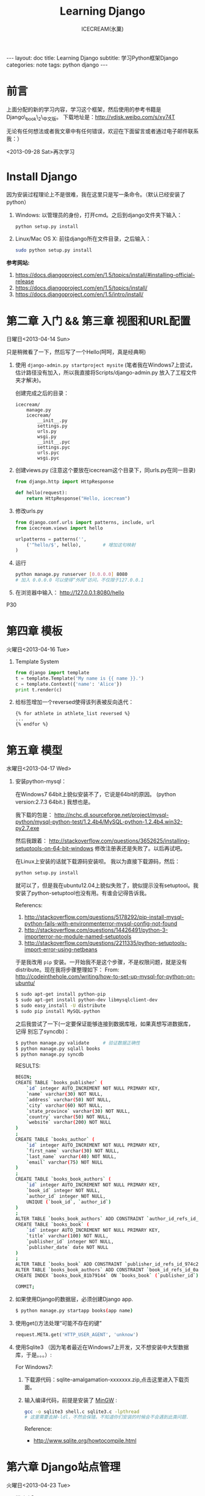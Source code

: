 #+TITLE:Learning Django
#+AUTHOR:ICECREAM(氷菓)
#+EMAIL:creamidea(AT)gmail.com
#+DESCRIPTION:ICECREAM(氷菓)
#+KEYWORDS:python django
#+OPTIONS:H:4 num:t toc:t \n:nil @:t ::t |:t ^:t f:t TeX:t email:t
#+LINK_HOME: https://creamidea.github.io
#+STYLE:<link rel="stylesheet" type="text/css" href="../css/style.css">
#+INFOJS_OPT: view: showall toc: nil

#+BEGIN_HTML
---
layout: doc
title: Learning Django
subtitle: 学习Python框架Django 
categories: note
tags: python django
---
#+END_HTML

* 前言
上面分配的新的学习内容，学习这个框架，然后使用的参考书籍是Django\_book\_2\_中文版。
下载地址是：[[http://vdisk.weibo.com/s/xy74T]]

无论有任何想法或者我文章中有任何错误，欢迎在下面留言或者通过电子邮件联系我：）

<2013-09-28 Sat>再次学习

* Install Django
  因为安装过程理论上不是很难，我在这里只是写一条命令。（默认已经安装了python）
  1. Windows:
     以管理员的身份，打开cmd。之后到django文件夹下输入：
     #+BEGIN_SRC sh
       python setup.py install
     #+END_SRC
  2. Linux/Mac OS X:
	 前往django所在文件目录，之后输入：
	 #+BEGIN_SRC sh
       sudo python setup.py install
	 #+END_SRC

  *参考网站:*
  1. [[https://docs.djangoproject.com/en/1.5/topics/install/#installing-official-release]]
  2. [[https://docs.djangoproject.com/en/1.5/topics/install/]]
  3. https://docs.djangoproject.com/en/1.5/intro/install/

* 第二章 入门 && 第三章 视图和URL配置 
	日曜日<2013-04-14 Sun>

  只是稍微看了一下，然后写了一个Hello(呵呵，真是经典啊)
  1. 使用 =django-admin.py startproject mysite=
	 (笔者我在Windows7上尝试，估计路径没有加入，所以我直接将Scripts/django-admin.py
	 放入了工程文件夹才解决)。
	 
	 创建完成之后的目录：
	 #+BEGIN_EXAMPLE
	   icecream/
		   manage.py
		   icecream/
			   __init__.py   
			   settings.py   
			   urls.py   
			   wsgi.py
			   __init__.pyc  
			   settings.pyc  
			   urls.pyc  
			   wsgi.pyc
	 #+END_EXAMPLE
	 
  2. 创建views.py (注意这个要放在icecream这个目录下，同urls.py在同一目录)
	 #+BEGIN_SRC python
	   from django.http import HttpResponse
	   
	   def hello(request):
		   return HttpResponse("Hello, icecream")
	 #+END_SRC
	 
  3. 修改urls.py
	 #+BEGIN_SRC python
	   from django.conf.urls import patterns, include, url
	   from icecream.views import hello

	   urlpatterns = patterns('',
		   ('^hello/$', hello),        # 增加这句映射
	   )
	 #+END_SRC
	 
  4. 运行
	 #+BEGIN_SRC sh
	   python manage.py runserver [0.0.0.0] 8080
	   # 加入 0.0.0.0 可以使得“外网”访问，不仅限于127.0.0.1
	 #+END_SRC
	 
  5. 在浏览器中输入：
	 http://127.0.0.1:8080/hello
  
  P30
* 第四章 模板 
	火曜日<2013-04-16 Tue>

  1. Template System
	 #+BEGIN_SRC python :results output
       from django import template
       t = template.Template('My name is {{ name }}.')
       c = template.Context({'name': 'Alice'})
       print t.render(c)
	 #+END_SRC
  2. 给标签增加一个reversed使得该列表被反向迭代：
		 #+BEGIN_EXAMPLE
       {% for athlete in athlete_list reversed %}
       ...
       {% endfor %}
		 #+END_EXAMPLE
* 第五章 模型 
	水曜日<2013-04-17 Wed>

  1. 安装python-mysql：

     在Windows7 64bit上貌似安装不了，它说是64bit的原因。
     (python version:2.7.3 64bit.)
     我想也是。
     
     我下载的包是：
     http://nchc.dl.sourceforge.net/project/mysql-python/mysql-python-test/1.2.4b4/MySQL-python-1.2.4b4.win32-py2.7.exe
	 
     然后我跟着：
     http://stackoverflow.com/questions/3652625/installing-setuptools-on-64-bit-windows
     修改注册表还是失败了。以后再试吧。

     在Linux上安装的话就下载源码安装呗。
     我以为直接下载源码，然后：
     #+BEGIN_SRC python
       python setup.py install
     #+END_SRC
     就可以了，但是我在ubuntu12.04上貌似失败了，貌似提示没有setuptool。我
     安装了python-setuptool也没有用。有谁会记得告诉我。
     
     Referencs:
     1. http://stackoverflow.com/questions/5178292/pip-install-mysql-python-fails-with-environmenterror-mysql-config-not-found
     2. http://stackoverflow.com/questions/14426491/python-3-importerror-no-module-named-setuptools
     3. http://stackoverflow.com/questions/2211335/python-setuptools-import-error-using-netbeans

     于是我改用 =pip= 安装。一开始我不是这个步骤，不是权限问题，就是没有
     distribute。现在我将步骤整理如下：
     From: http://codeinthehole.com/writing/how-to-set-up-mysql-for-python-on-ubuntu/
     #+BEGIN_SRC sh
       $ sudo apt-get install python-pip
       $ sudo apt-get install python-dev libmysqlclient-dev
       $ sudo easy_install -U distribute 
       $ sudo pip install MySQL-python
     #+END_SRC

     之后我尝试了一下(一定要保证能够连接到数据库哦，如果真想写进数据库，记得
     别忘了syncdb)：
     #+BEGIN_SRC sh
       $ python manage.py validate     # 验证数据正确性
       $ python manage.py sqlall books 
       $ python manage.py syncdb
     #+END_SRC
     
     RESULTS:
     #+BEGIN_SRC sh
       BEGIN;
       CREATE TABLE `books_publisher` (
           `id` integer AUTO_INCREMENT NOT NULL PRIMARY KEY,
           `name` varchar(30) NOT NULL,
           `address` varchar(50) NOT NULL,
           `city` varchar(60) NOT NULL,
           `state_province` varchar(30) NOT NULL,
           `country` varchar(50) NOT NULL,
           `website` varchar(200) NOT NULL
       )
       ;
       CREATE TABLE `books_author` (
           `id` integer AUTO_INCREMENT NOT NULL PRIMARY KEY,
           `first_name` varchar(30) NOT NULL,
           `last_name` varchar(40) NOT NULL,
           `email` varchar(75) NOT NULL
       )
       ;
       CREATE TABLE `books_book_authors` (
           `id` integer AUTO_INCREMENT NOT NULL PRIMARY KEY,
           `book_id` integer NOT NULL,
           `author_id` integer NOT NULL,
           UNIQUE (`book_id`, `author_id`)
       )
       ;
       ALTER TABLE `books_book_authors` ADD CONSTRAINT `author_id_refs_id_1a0a2829` FOREIGN KEY (`author_id`) REFERENCES `books_author` (`id`);
       CREATE TABLE `books_book` (
           `id` integer AUTO_INCREMENT NOT NULL PRIMARY KEY,
           `title` varchar(100) NOT NULL,
           `publisher_id` integer NOT NULL,
           `publisher_date` date NOT NULL
       )
       ;
       ALTER TABLE `books_book` ADD CONSTRAINT `publisher_id_refs_id_974c2a46` FOREIGN KEY (`publisher_id`) REFERENCES `books_publisher` (`id`);
       ALTER TABLE `books_book_authors` ADD CONSTRAINT `book_id_refs_id_0a3634f3` FOREIGN KEY (`book_id`) REFERENCES `books_book` (`id`);
       CREATE INDEX `books_book_81b79144` ON `books_book` (`publisher_id`);
       
       COMMIT;
     #+END_SRC

  2. 如果使用Django的数据层，必须创建Django app.
     #+BEGIN_SRC sh
      $ python manage.py startapp books(app name)
     #+END_SRC

  3. 使用get()方法处理“可能不存在的键”
     #+BEGIN_SRC python
       request.META.get('HTTP_USER_AGENT', 'unknow')
     #+END_SRC

  4. 使用Sqlite3 （因为笔者最近在Windows7上开发，又不想安装中大型数据库，于是。。。）:

	 For Windows7:

	 1. 下载源代码：sqlite-amalgamation-xxxxxxx.zip,点击这里进入下载页面。

	 2. 输入编译代码，前提是安装了 [[http://www.mingw.org/][MinGW]] :
		#+BEGIN_SRC sh
          gcc -o sqlite3 shell.c sqlite3.c -lpthread
          # 这里需要去掉-ldl，不然会保错。不知道你们安装的时候会不会遇到此类问题.
		#+END_SRC
		Reference:
		+ http://www.sqlite.org/howtocompile.html

* 第六章 Django站点管理 
	火曜日<2013-04-23 Tue>

1. 搭建步骤
   #+BEGIN_EXAMPLE
     #INSTALLED_APPS
     1. django.contrib.admin         #enable
     2. django.contrib.auth
        django.contrib.contenttypes
        django.contrib.session
     
     #MIDDLEWARE_CLASSES
     1. django.middleware.common.CommonMiddleware
     2. django.contrib.sessons.middleware.SessionMiddleware
     3. django.contrib.auth.middleware.AuthenticationMiddleware
   #+END_EXAMPLE
2. Some config
   1)Setting.py
     + Template paht:
       #+BEGIN_SRC python
         TEMPLATE_DIRS = (
             # Put strings here, like "/home/html/django_templates" or "C:/www/django/templates".
             # Always use forward slashes, even on Windows.
             # Don't forget to use absolute paths, not relative paths.
             os.path.join(os.path.dirname(__file__), 'templates').replace('\\', '/'),
         )
       #+END_SRC
     + Static path
       #+BEGIN_SRC python
         # Additional locations of static files
         STATICFILES_DIRS = (
             # Put strings here, like "/home/html/static" or "C:/www/django/static".
             # Always use forward slashes, even on Windows.
             # Don't forget to use absolute paths, not relative paths.
             os.path.join(os.path.dirname(__file__), 'static').replace('\\', '/'),
         )
       #+END_SRC
   2)一些注意点
	 1. 在管理界面显示自己创建的应用程序：
	    这点我也是我自己要记住的，记住写的模型需要在当前应用程序下的admin.py中注册，
	    代码类似这样：
	    #+BEGIN_SRC python
          from django.contrib import admin
          from icecream.register.models import User
           
          admin.site.register(User)
	    #+END_SRC
* 第七章 表单 
	木曜日<2013-04-25 Thu>

  1. 在创建contact的时候，我没有使用 =python manage.py startapp contact= 
     导致在写urls.py的时候老是提示找不到 =contact=

  2. 自定义校验规则
     #+BEGIN_EXAMPLE
     Django的form系统自动寻找匹配的函数方法,
     该方法名称以clean_开头,并以字段名称结束。 
     如果有这样的方法,它将在校验时被调用。

     特别地,clean_message()方法将在指定字段的默认校验逻辑执行 *之后* 被调用。
     (本例中,在必填CharField这个校验逻辑之后。)
     因为字段数据已经被部分处理,所以它被从self.cleaned_data中提取出来
     了。同样,我们不必担心数据是否为空,因为它已经被校验过了。

     我们简单地使用了len()和split()的组合来计算单词的数量。 
     如果用户输入字数不足,我们抛出一个forms.ValidationError型异常。
     这个异常的描述会被作为错误列表中的一项显示给用户。

     在函数的末尾显式地返回字段的值非常重要。 
     我们可以在我们自定义的校验方法中修改它的值(或者把它转换
     成另一种Python类型)。 如果我们忘记了这一步,None值就会返回,
     原始的数据就丢失掉了。     
     #+END_EXAMPLE
     
  3. 定义Form样式
     #+BEGIN_EXAMPLE
       每一个字段部件(<input type=”text”>, <select>, <textarea>, 或者类似)都可以通过访问{{form.字段名}}进行单独的渲染。
     #+END_EXAMPLE

  4. 问题解决：
		 1) CSRF verification failed. Request aborted.
			#+BEGIN_SRC python
						# views.py
						from django.template import RequestContext
						return render_to_response('login.html', context_instance=RequestContext(request))
          
						# login.html
			#+END_SRC

			Reference:
				1) http://stackoverflow.com/questions/14848603/django-csrf-cookie-not-setting

				2) http://www.5i1y.com/post/8/Django-CSRF/

				3) https://docs.djangoproject.com/en/dev/ref/templates/api/#subclassing-context-requestcontext
* 第八章 高级视图和URL配置 
	木曜日<2013-04-25 Thu>
	
  1. 在 Python 正则表达式中,命名的正则表达式组的语法是 =(?P<name>pattern)= ,
     这里 =name= 是组的名字,而 =pattern= 是匹配的某个模式。
     
     下面使用无名组的URLconf例子：
     #+BEGIN_SRC python
       from django.conf.urls.defaults import *
       from mysite import views
       urlpatterns = patterns('',
                              (r'^articles/(\d{4})/$', views.year_archive),
                              (r'^articles/(\d{4})/(\d{2})/$', views.month_archive),
       )
       
     #+END_SRC
     
     下面相同的URLconf:
     #+BEGIN_SRC python
       from django.conf.urls.defaults import *
       from mysite import views
       urlpatterns = patterns('',
                              (r'^articles/(?P<year>\d{4})/$', views.year_archive),
                              (r'^articles/(?P<year>\d{4})/(?P<month>\d{2})/$', views.month_archive),
       )
       
            
     #+END_SRC

     例如,如果不带命名组,请求 
     =/articles/2006/03/= 
     将会等同于这样的函数调用:
     #+BEGIN_SRC python
       month_archive(request, '2006', '03')
     #+END_SRC

     而带命名组,同样的请求就会变成这样的函数调用:
     #+BEGIN_SRC python
       month_archive(request, year='2006', month='03')
     #+END_SRC

  2. 对一个可选URL配置参数的优雅解决方法: 
     URLconf里面的每一个模式都可以包含第三个数据: 一个关键字参数的字典:
     有了这个概念以后,我们就可以把我们现在的例子改写成这样:
     #+BEGIN_SRC python
       # urls.py
       from django.conf.urls.defaults import *
       from mysite import views
       urlpatterns = patterns('',
           (r'^foo/$', views.foobar_view, {'template_name': 'template1.html'}),
           (r'^bar/$', views.foobar_view, {'template_name': 'template2.html'}),
       )     
       # views.py
       from django.shortcuts import render_to_response
       from mysite.models import MyModel
       def foobar_view(request, template_name):
           m_list = MyModel.objects.filter(is_new=True)
           return render_to_response(template_name, {'m_list': m_list})
     #+END_SRC
     
     如你所见,这个例子中,URLconf指定了 template\_name 。 而视图函数会把它当成另一个参数。

  3. 比如你可能会想增加这样一个URL, /mydata/birthday/ , 
     这个URL等价于 /mydata/jan/06/ 。这时你可以这样利用额外URLconf参数:
     #+BEGIN_SRC python
       urlpatterns = patterns('',
           (r'^mydata/birthday/$', views.my_view, {'month': 'jan', 'day': '06'}),
           (r'^mydata/(?P<month>\w{3})/(?P<day>\d\d)/$', views.my_view),
       )     
     #+END_SRC
 
     在这里最帅的地方莫过于你根本不用改变你的视图函数。 
     视图函数只会关心它获得了参数,
     它不会去管这些参数到底是捕捉回来的还是被额外提供的。
     month和day

* 第九章 模板高级进阶 
	木曜日<2013-05-07 Tue>  

  1. 关闭html自动转义
	 + 对于单独的变量

       用safe过滤器为单独的变量关闭自动转意：
	   #+BEGIN_SRC python
         This will be escaped: {{ data }}
         This will not be escaped: {{ data|safe }}
	   #+END_SRC

       你可以把safe当做safe from further escaping的简写，或者当做可以被直接译成HTML的内容。在这个例子
       里，如果数据包含''，那么输出会变成：
	   #+BEGIN_SRC python
         This will be escaped: &lt;b&gt;
         This will not be escaped: <b>
	   #+END_SRC

	 + 对于模板块

	   为了控制模板的自动转意,用标签 =autoescape= 来包装整个模板(或者模板中常用的部分),就像这样：
	   #+BEGIN_SRC python
         # &#37; = % &#123; = { 
         {&#37; autoescape off &#37;}
         Hello {&#123; name &#123;}
         {&#37; endautoescape &#37;}       
	   #+END_SRC
       
       auto-escaping 标签的作用域不仅可以影响到当前模板还可以通过
       include标签作用到其他标签,就像block标签一样。

  2. Django有两种方法加载模板
     + django.template.loader.get\_template(template\_name) ： 
       get\_template 根据给定的模板名称返回一个
       已编译的模板（一个 Template 对象）。 
       如果模板不存在，就触发 TemplateDoesNotExist 的异常。
     + django.template.loader.select\_template(template\_name\_list) ： 
       select\_template 很像get\_template ，不过它是以模板名称的列表作为参数的。 
       它会返回列表中存在的第一个模板。 如果模板都不存在，
       将会触发TemplateDoesNotExist异常。

* 第十章 数据模型高级进阶 
	土曜日<2013-05-11 Sat>
  CLOCK: [2013-05-12 Sun 12:53]
  
  1. 打开Session功能：
	 #+BEGIN_SRC python
       'django.contrib.sessions.middleware.SessionMiddleware'
       
       INSTALLED_APPS 中有 'django.contrib.sessions'
       
       (别忘了运行manage.py syncdb)
       
	 #+END_SRC
  2. 在视图中使用Session
	 + SessionMiddleware 激活后，每个传给视图(view)函数的第一个参数``HttpRequest`` 
       对象都有一个 session 属性，这是一个字典型的对象。
  3. 会话密钥(session key)
  4. 设置Cookies:
	 =request.session.set_test_cookie()=
	 后续view中：
	 =request.seesion.test_cookie_worked()=
  5. 认证(authentication)框架
  6. 注意点：
	 + =session= 是在 =request= 中的， =set_cookie= 是在 =response=HttpResponse=

	 + 被设置的 =session= 并不会在调试工具中的cookie出现

  7. 疑问点：
	 + 关于这些session属性怎么设置，直接写入setting.py文件么？
	   参考地址：https://docs.djangoproject.com/en/dev/ref/settings/#sessions

	 + 在设计登录表单时，如何判断输入的是合法字符，使得提交按钮生效？
